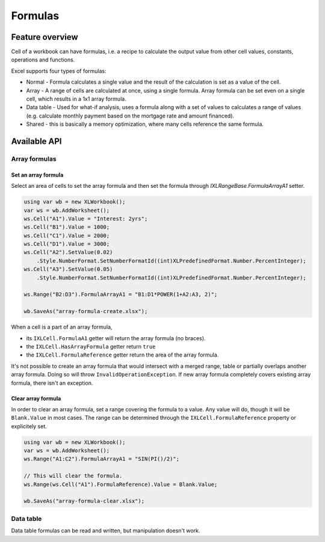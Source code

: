 ########
Formulas
########

****************
Feature overview
****************

Cell of a workbook can have formulas, i.e. a recipe to calculate the output
value from other cell values, constants, operations and functions.

Excel supports four types of formulas:

* Normal - Formula calculates a single value and the result of the calculation
  is set as a value of the cell.
* Array - A range of cells are calculated at once, using a single formula.
  Array formula can be set even on a single cell, which results in a 1x1 array
  formula.
* Data table - Used for what-if analysis, uses a formula along with a set of
  values to calculates a range of values (e.g. calculate monthly payment based
  on the mortgage rate and amount financed).
* Shared - this is basically a memory optimization, where many cells reference
  the same formula.

*************
Available API
*************

Array formulas
==============

Set an array formula
--------------------

Select an area of cells to set the array formula and then set the formula
through `IXLRangeBase.FormulaArrayA1` setter.

.. code-block:: csharp
   
   using var wb = new XLWorkbook();
   var ws = wb.AddWorksheet();
   ws.Cell("A1").Value = "Interest: 2yrs";
   ws.Cell("B1").Value = 1000;
   ws.Cell("C1").Value = 2000;
   ws.Cell("D1").Value = 3000;
   ws.Cell("A2").SetValue(0.02)
       .Style.NumberFormat.SetNumberFormatId((int)XLPredefinedFormat.Number.PercentInteger);
   ws.Cell("A3").SetValue(0.05)
       .Style.NumberFormat.SetNumberFormatId((int)XLPredefinedFormat.Number.PercentInteger);
   
   ws.Range("B2:D3").FormulaArrayA1 = "B1:D1*POWER(1+A2:A3, 2)";
   
   wb.SaveAs("array-formula-create.xlsx");


.. image:: img/formulas-array-formula-create.png

When a cell is a part of an array formula,

* its ``IXLCell.FormulaA1`` getter will return the array formula (no braces).
* the ``IXLCell.HasArrayFormula`` getter return ``true``
* the ``IXLCell.FormulaReference`` getter return the area of the array formula.

It's not possible to create an array formula that would intersect with a merged
range, table or partially overlaps another array formula. Doing so will throw
``InvalidOperationException``. If new array formula completely covers existing
array formula, there isn't an exception.

Clear array formula
-------------------

In order to clear an array formula, set a range covering the formula to a
value. Any value will do, though it will be ``Blank.Value`` in most cases.
The range can be determined through the ``IXLCell.FormulaReference`` property
or explicitely set.

.. code-block:: csharp

   using var wb = new XLWorkbook();
   var ws = wb.AddWorksheet();
   ws.Range("A1:C2").FormulaArrayA1 = "SIN(PI()/2)";
   
   // This will clear the formula.
   ws.Range(ws.Cell("A1").FormulaReference).Value = Blank.Value;
   
   wb.SaveAs("array-formula-clear.xlsx");


Data table
==========

Data table formulas can be read and written, but manipulation doesn't work.
